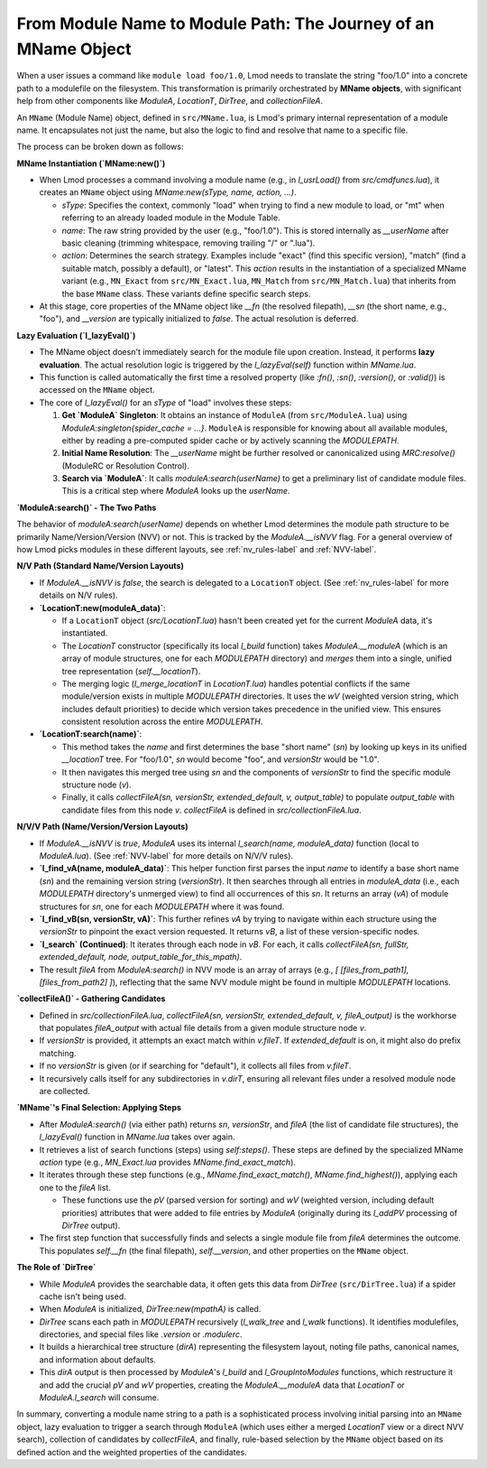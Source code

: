 .. _deepdive_mname_resolution:

From Module Name to Module Path: The Journey of an MName Object
===============================================================

When a user issues a command like ``module load foo/1.0``, Lmod needs to translate the string "foo/1.0" into a concrete path to a modulefile on the filesystem. This transformation is primarily orchestrated by **MName objects**, with significant help from other components like `ModuleA`, `LocationT`, `DirTree`, and `collectionFileA`.

An ``MName`` (Module Name) object, defined in ``src/MName.lua``, is Lmod's primary internal representation of a module name. It encapsulates not just the name, but also the logic to find and resolve that name to a specific file.

The process can be broken down as follows:

**MName Instantiation (`MName:new()`)**

-   When Lmod processes a command involving a module name (e.g., in `l_usrLoad()` from `src/cmdfuncs.lua`), it creates an ``MName`` object using `MName:new(sType, name, action, ...)`.

    -   `sType`: Specifies the context, commonly "load" when trying to find a new module to load, or "mt" when referring to an already loaded module in the Module Table.
    -   `name`: The raw string provided by the user (e.g., "foo/1.0"). This is stored internally as `__userName` after basic cleaning (trimming whitespace, removing trailing "/" or ".lua").
    -   `action`: Determines the search strategy. Examples include "exact" (find this specific version), "match" (find a suitable match, possibly a default), or "latest". This `action` results in the instantiation of a specialized MName variant (e.g., ``MN_Exact`` from ``src/MN_Exact.lua``, ``MN_Match`` from ``src/MN_Match.lua``) that inherits from the base ``MName`` class. These variants define specific search steps.

-   At this stage, core properties of the MName object like `__fn` (the resolved filepath), `__sn` (the short name, e.g., "foo"), and `__version` are typically initialized to `false`. The actual resolution is deferred.

**Lazy Evaluation (`l_lazyEval()`)**

-   The MName object doesn't immediately search for the module file upon creation. Instead, it performs **lazy evaluation**. The actual resolution logic is triggered by the `l_lazyEval(self)` function within `MName.lua`.
-   This function is called automatically the first time a resolved property (like `:fn()`, `:sn()`, `:version()`, or `:valid()`) is accessed on the ``MName`` object.
-   The core of `l_lazyEval()` for an `sType` of "load" involves these steps:

    1.  **Get `ModuleA` Singleton**: It obtains an instance of ``ModuleA`` (from ``src/ModuleA.lua``) using `ModuleA:singleton{spider_cache = ...}`. ``ModuleA`` is responsible for knowing about all available modules, either by reading a pre-computed spider cache or by actively scanning the `MODULEPATH`.
    2.  **Initial Name Resolution**: The `__userName` might be further resolved or canonicalized using `MRC:resolve()` (ModuleRC or Resolution Control).
    3.  **Search via `ModuleA`**: It calls `moduleA:search(userName)` to get a preliminary list of candidate module files. This is a critical step where `ModuleA` looks up the `userName`.

**`ModuleA:search()` - The Two Paths**

The behavior of `moduleA:search(userName)` depends on whether Lmod determines the module path structure to be primarily Name/Version/Version (NVV) or not. This is tracked by the `ModuleA.__isNVV` flag. For a general overview of how Lmod picks modules in these different layouts, see :ref:`nv_rules-label` and :ref:`NVV-label`.

**N/V Path (Standard Name/Version Layouts)**

-   If `ModuleA.__isNVV` is `false`, the search is delegated to a ``LocationT`` object. (See :ref:`nv_rules-label` for more details on N/V rules).
-   **`LocationT:new(moduleA_data)`**:

    -   If a ``LocationT`` object (`src/LocationT.lua`) hasn't been created yet for the current `ModuleA` data, it's instantiated.
    -   The `LocationT` constructor (specifically its local `l_build` function) takes `ModuleA.__moduleA` (which is an array of module structures, one for each `MODULEPATH` directory) and *merges* them into a single, unified tree representation (`self.__locationT`).
    -   The merging logic (`l_merge_locationT` in `LocationT.lua`) handles potential conflicts if the same module/version exists in multiple `MODULEPATH` directories. It uses the `wV` (weighted version string, which includes default priorities) to decide which version takes precedence in the unified view. This ensures consistent resolution across the entire `MODULEPATH`.
-   **`LocationT:search(name)`**:

    -   This method takes the `name` and first determines the base "short name" (`sn`) by looking up keys in its unified `__locationT` tree. For "foo/1.0", `sn` would become "foo", and `versionStr` would be "1.0".
    -   It then navigates this merged tree using `sn` and the components of `versionStr` to find the specific module structure node (`v`).
    -   Finally, it calls `collectFileA(sn, versionStr, extended_default, v, output_table)` to populate `output_table` with candidate files from this node `v`. `collectFileA` is defined in `src/collectionFileA.lua`.

**N/V/V Path (Name/Version/Version Layouts)**

-   If `ModuleA.__isNVV` is `true`, `ModuleA` uses its internal `l_search(name, moduleA_data)` function (local to `ModuleA.lua`). (See :ref:`NVV-label` for more details on N/V/V rules).
-   **`l_find_vA(name, moduleA_data)`**: This helper function first parses the input `name` to identify a base short name (`sn`) and the remaining version string (`versionStr`). It then searches through all entries in `moduleA_data` (i.e., each `MODULEPATH` directory's unmerged view) to find all occurrences of this `sn`. It returns an array (`vA`) of module structures for `sn`, one for each `MODULEPATH` where it was found.
-   **`l_find_vB(sn, versionStr, vA)`**: This further refines `vA` by trying to navigate within each structure using the `versionStr` to pinpoint the exact version requested. It returns `vB`, a list of these version-specific nodes.
-   **`l_search` (Continued)**: It iterates through each node in `vB`. For each, it calls `collectFileA(sn, fullStr, extended_default, node, output_table_for_this_mpath)`.
-   The result `fileA` from `ModuleA:search()` in NVV mode is an array of arrays (e.g., `[ [files_from_path1], [files_from_path2] ]`), reflecting that the same NVV module might be found in multiple `MODULEPATH` locations.

**`collectFileA()` - Gathering Candidates**

-   Defined in `src/collectionFileA.lua`, `collectFileA(sn, versionStr, extended_default, v, fileA_output)` is the workhorse that populates `fileA_output` with actual file details from a given module structure node `v`.
-   If `versionStr` is provided, it attempts an exact match within `v.fileT`. If `extended_default` is on, it might also do prefix matching.
-   If no `versionStr` is given (or if searching for "default"), it collects all files from `v.fileT`.
-   It recursively calls itself for any subdirectories in `v.dirT`, ensuring all relevant files under a resolved module node are collected.

**`MName`'s Final Selection: Applying Steps**

-   After `ModuleA:search()` (via either path) returns `sn`, `versionStr`, and `fileA` (the list of candidate file structures), the `l_lazyEval()` function in `MName.lua` takes over again.
-   It retrieves a list of search functions (steps) using `self:steps()`. These steps are defined by the specialized MName `action` type (e.g., `MN_Exact.lua` provides `MName.find_exact_match`).
-   It iterates through these step functions (e.g., `MName.find_exact_match()`, `MName.find_highest()`), applying each one to the `fileA` list.

    -   These functions use the `pV` (parsed version for sorting) and `wV` (weighted version, including default priorities) attributes that were added to file entries by `ModuleA` (originally during its `l_addPV` processing of `DirTree` output).

-   The first step function that successfully finds and selects a single module file from `fileA` determines the outcome. This populates `self.__fn` (the final filepath), `self.__version`, and other properties on the ``MName`` object.

**The Role of `DirTree`**

-   While `ModuleA` provides the searchable data, it often gets this data from `DirTree` (``src/DirTree.lua``) if a spider cache isn't being used.
-   When `ModuleA` is initialized, `DirTree:new(mpathA)` is called.
-   `DirTree` scans each path in `MODULEPATH` recursively (`l_walk_tree` and `l_walk` functions). It identifies modulefiles, directories, and special files like `.version` or `.modulerc`.
-   It builds a hierarchical tree structure (`dirA`) representing the filesystem layout, noting file paths, canonical names, and information about defaults.
-   This `dirA` output is then processed by `ModuleA`'s `l_build` and `l_GroupIntoModules` functions, which restructure it and add the crucial `pV` and `wV` properties, creating the `ModuleA.__moduleA` data that `LocationT` or `ModuleA.l_search` will consume.

In summary, converting a module name string to a path is a sophisticated process involving initial parsing into an ``MName`` object, lazy evaluation to trigger a search through ``ModuleA`` (which uses either a merged `LocationT` view or a direct NVV search), collection of candidates by `collectFileA`, and finally, rule-based selection by the ``MName`` object based on its defined action and the weighted properties of the candidates. 
